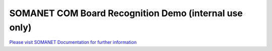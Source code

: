 SOMANET COM Board Recognition Demo (internal use only)
=======================================================

`Please visit SOMANET Documentation for further information <https://doc.synapticon.com/software/sc_somanet-base/examples/app_test_com-detect/doc/index.html>`_
